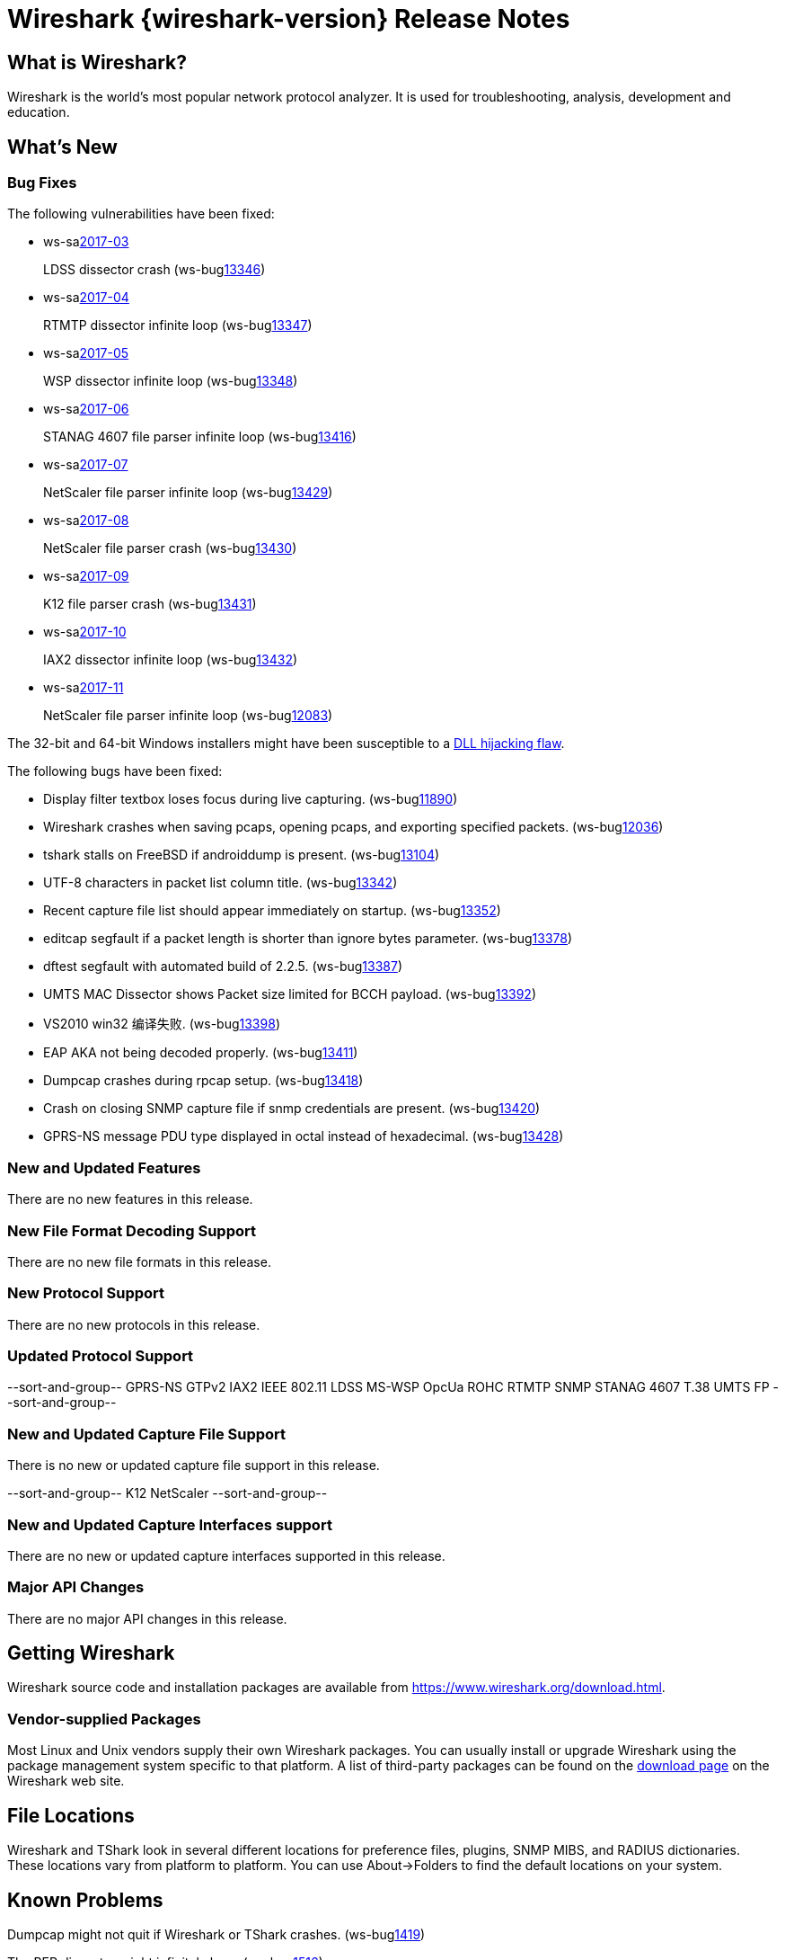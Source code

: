 = Wireshark {wireshark-version} Release Notes
// AsciiDoc quick reference: http://powerman.name/doc/asciidoc

== What is Wireshark?

Wireshark is the world's most popular network protocol analyzer. It is
used for troubleshooting, analysis, development and education.

== What's New

=== Bug Fixes

The following vulnerabilities have been fixed:

* ws-salink:2017-03[]
+
LDSS dissector crash
(ws-buglink:13346[])
//cve-idlink:2017-XXXX[]
// Fixed in master: eeab554cf2
// Fixed in master-2.2: a1d434d9db
// Fixed in master-2.0: 4f753c1270

* ws-salink:2017-04[]
+
RTMTP dissector infinite loop
(ws-buglink:13347[])
//cve-idlink:2017-XXXX[]
// Fixed in master: ee185445f4
// Fixed in master-2.2: 2b3a0909be
// Fixed in master-2.0: n/a

* ws-salink:2017-05[]
+
WSP dissector infinite loop
(ws-buglink:13348[])
//cve-idlink:2017-XXXX[]
// Fixed in master: cfe7b85b86
// Fixed in master-2.2: b708d4e6b4
// Fixed in master-2.0: 62afef4127

* ws-salink:2017-06[]
+
STANAG 4607 file parser infinite loop
(ws-buglink:13416[])
//cve-idlink:2017-XXXX[]
// Fixed in master: c7042bedbb
// Fixed in master-2.2: 83aa52d9ba
// Fixed in master-2.0: 38b428a317

* ws-salink:2017-07[]
+
NetScaler file parser infinite loop
(ws-buglink:13429[])
//cve-idlink:2017-XXXX[]
// Fixed in master: e4dfeed2ca
// Fixed in master-2.2: d00ced1548
// Fixed in master-2.0: a998c9195f

* ws-salink:2017-08[]
+
NetScaler file parser crash
(ws-buglink:13430[])
//cve-idlink:2017-XXXX[]
// Fixed in master: 19c51d27b9, b98bb5188c
// Fixed in master-2.2: 7eb76d2975, 70184273ad
// Fixed in master-2.0: 9f3bc84b7e, 5e9cd0ab84

* ws-salink:2017-09[]
+
K12 file parser crash
(ws-buglink:13431[])
//cve-idlink:2017-XXXX[]
// Fixed in master: b019c5931c, 4bd3c4d44d
// Fixed in master-2.2: 37bbc14b05, 7d1d41ae8b
// Fixed in master-2.0: 7edc761a01, c83d7c0432

* ws-salink:2017-10[]
+
IAX2 dissector infinite loop
(ws-buglink:13432[])
//cve-idlink:2017-XXXX[]
// Fixed in master: ca68749
// Fixed in master-2.2: 9f297d6
// Fixed in master-2.0: 0b89174, 48f1324

* ws-salink:2017-11[]
+
NetScaler file parser infinite loop
(ws-buglink:12083[])
//cve-idlink:2017-XXXX[]
// Fixed in master: 875d95e
// Fixed in master-2.2: 875d95e
// Fixed in master-2.0: 284ad58


The 32-bit and 64-bit Windows installers might have been susceptible to a
https://bugs.wireshark.org/bugzilla/show_bug.cgi?id=13369[DLL hijacking flaw].

The following bugs have been fixed:

//* ws-buglink:5000[]
//* ws-buglink:6000[Wireshark bug]
//* cve-idlink:2014-2486[]
//* Wireshark accepted your prom invitation then cancelled at the last minute. (ws-buglink:0000[])
// cp /dev/null /tmp/buglist.txt ; for bugnumber in `git log --stat v2.2.5rc0..| grep ' Bug:' | cut -f2 -d: | sort -n -u ` ; do gen-bugnote $bugnumber; pbpaste >> /tmp/buglist.txt; done

* Display filter textbox loses focus during live capturing. (ws-buglink:11890[])

* Wireshark crashes when saving pcaps, opening pcaps, and exporting specified packets. (ws-buglink:12036[])

* tshark stalls on FreeBSD if androiddump is present. (ws-buglink:13104[])

* UTF-8 characters in packet list column title. (ws-buglink:13342[])

* Recent capture file list should appear immediately on startup. (ws-buglink:13352[])

* editcap segfault if a packet length is shorter than ignore bytes parameter. (ws-buglink:13378[])

* dftest segfault with automated build of 2.2.5. (ws-buglink:13387[])

* UMTS MAC Dissector shows Packet size limited for BCCH payload. (ws-buglink:13392[])

* VS2010 win32 编译失败. (ws-buglink:13398[])

* EAP AKA not being decoded properly. (ws-buglink:13411[])

* Dumpcap crashes during rpcap setup. (ws-buglink:13418[])

* Crash on closing SNMP capture file if snmp credentials are present. (ws-buglink:13420[])

* GPRS-NS message PDU type displayed in octal instead of hexadecimal. (ws-buglink:13428[])

=== New and Updated Features

There are no new features in this release.

//=== Removed Dissectors

=== New File Format Decoding Support

There are no new file formats in this release.

=== New Protocol Support

There are no new protocols in this release.

=== Updated Protocol Support

--sort-and-group--
GPRS-NS
GTPv2
IAX2
IEEE 802.11
LDSS
MS-WSP
OpcUa
ROHC
RTMTP
SNMP
STANAG 4607
T.38
UMTS FP
--sort-and-group--

=== New and Updated Capture File Support

There is no new or updated capture file support in this release.

--sort-and-group--
K12
NetScaler
--sort-and-group--

=== New and Updated Capture Interfaces support

There are no new or updated capture interfaces supported in this release.

=== Major API Changes

There are no major API changes in this release.

== Getting Wireshark

Wireshark source code and installation packages are available from
https://www.wireshark.org/download.html.

=== Vendor-supplied Packages

Most Linux and Unix vendors supply their own Wireshark packages. You can
usually install or upgrade Wireshark using the package management system
specific to that platform. A list of third-party packages can be found
on the https://www.wireshark.org/download.html#thirdparty[download page]
on the Wireshark web site.

== File Locations

Wireshark and TShark look in several different locations for preference
files, plugins, SNMP MIBS, and RADIUS dictionaries. These locations vary
from platform to platform. You can use About→Folders to find the default
locations on your system.

== Known Problems

Dumpcap might not quit if Wireshark or TShark crashes.
(ws-buglink:1419[])

The BER dissector might infinitely loop.
(ws-buglink:1516[])

Capture filters aren't applied when capturing from named pipes.
(ws-buglink:1814[])

Filtering tshark captures with read filters (-R) no longer works.
(ws-buglink:2234[])

Application crash when changing real-time option.
(ws-buglink:4035[])

Wireshark and TShark will display incorrect delta times in some cases.
(ws-buglink:4985[])

Wireshark should let you work with multiple capture files. (ws-buglink:10488[])

Dell Backup and Recovery (DBAR) makes many Windows applications crash,
including Wireshark. (ws-buglink:12036[])

== Getting Help

Community support is available on https://ask.wireshark.org/[Wireshark's
Q&A site] and on the wireshark-users mailing list. Subscription
information and archives for all of Wireshark's mailing lists can be
found on https://www.wireshark.org/lists/[the web site].

Official Wireshark training and certification are available from
http://www.wiresharktraining.com/[Wireshark University].

== Frequently Asked Questions

A complete FAQ is available on the
https://www.wireshark.org/faq.html[Wireshark web site].

